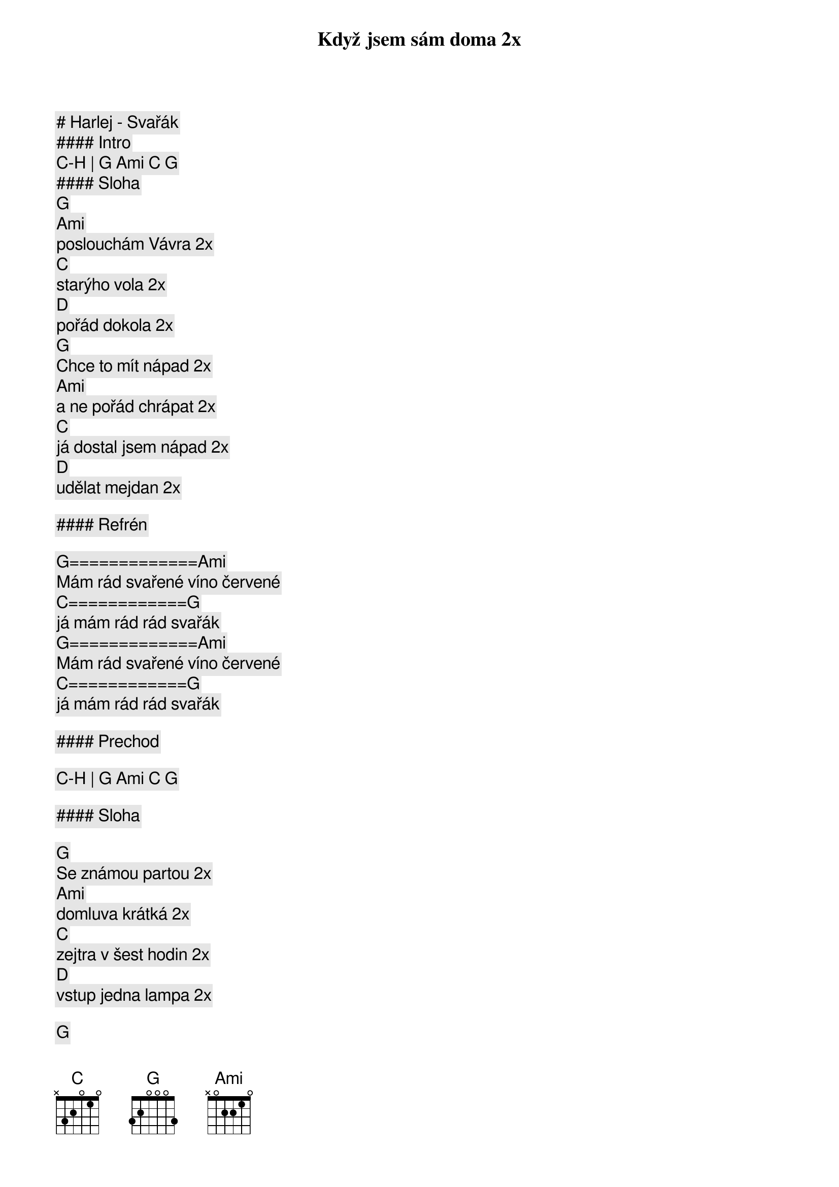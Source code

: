 # Harlej - Svařák

#### Intro

[C]-[H] | [G] [Ami] [C] [G]

#### Sloha

[G]
Když jsem sám doma 2x
[Ami]
poslouchám Vávra 2x
[C]
starýho vola 2x
[D]
pořád dokola 2x
[G]
Chce to mít nápad 2x
[Ami]
a ne pořád chrápat 2x
[C]
já dostal jsem nápad 2x
[D]
udělat mejdan 2x

#### Refrén

[G]=============[Ami]
Mám rád svařené víno červené
[C]============[G]
já mám rád rád svařák
[G]=============[Ami]
Mám rád svařené víno červené
[C]============[G]
já mám rád rád svařák

#### Prechod

[C]-[H] | [G] [Ami] [C] [G]

#### Sloha

[G]
Se známou partou 2x
[Ami]
domluva krátká 2x
[C]
zejtra v šest hodin 2x
[D]
vstup jedna lampa 2x

[G]
Začíná mejdan 2x
[Ami]
na 200 procent 2x
[C]
my plníme plány 2x
[D]
rostou nám blány 2x

#### Refrén

[G]=============[Ami]
Mám rád svařené víno červené
[C]============[G]
já mám rád rád svařák
[G]=============[Ami]
Mám rád svařené víno červené
[C]============[G]
já mám rád rád svařák

#### Prechod

[C]-[H] | [G] [Ami] [C] [G]

#### Sloha

[G]
Když jsem sám doma
[Ami]
poslouchám Vávra
[C]
starýho vola
[D]
pořád dokola

[G]
Chce to mít nápad
[Ami]
a ne pořád chrápat
[C]
já dostal jsem nápad
[D]
udělat mejdan

#### Refrén

[G]=============[Ami]
Mám rád svařené víno červené
[C]============[G]
já mám rád rád svařák
[G]=============[Ami]
Mám rád svařené víno červené
[C]============[G]

[G]=============[Ami]
Mám rád svařené víno červené
[C]============[G]
já mám rád rád svařák
[G]=============[Ami]
Mám rád svařené víno červené
[C]============[G]
já mám rád rád svařák